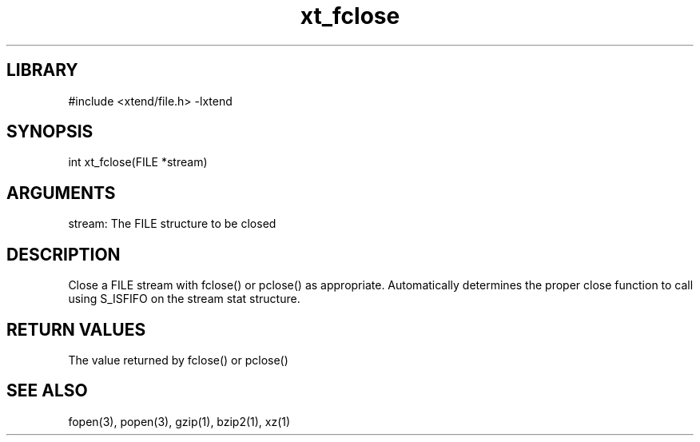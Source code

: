 \" Generated by c2man from xt_fclose.c
.TH xt_fclose 3

.SH LIBRARY
\" Indicate #includes, library name, -L and -l flags
#include <xtend/file.h>
-lxtend

\" Convention:
\" Underline anything that is typed verbatim - commands, etc.
.SH SYNOPSIS
.PP
int     xt_fclose(FILE *stream)

.SH ARGUMENTS
.nf
.na
stream: The FILE structure to be closed
.ad
.fi

.SH DESCRIPTION

Close a FILE stream with fclose() or pclose() as appropriate.
Automatically determines the proper close function to call using
S_ISFIFO on the stream stat structure.

.SH RETURN VALUES

The value returned by fclose() or pclose()

.SH SEE ALSO

fopen(3), popen(3), gzip(1), bzip2(1), xz(1)
